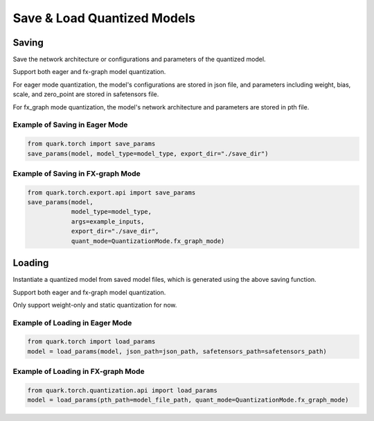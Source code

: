 Save & Load Quantized Models 
============================

Saving
------

Save the network architecture or configurations and parameters of the quantized model.

Support both eager and fx-graph model quantization.

For eager mode quantization, the model's configurations are stored in json file,
and parameters including weight, bias, scale, and zero_point are stored in safetensors file.

For fx_graph mode quantization, the model's network architecture and parameters are stored in pth file.

Example of Saving in Eager Mode
~~~~~~~~~~~~~~~~~~~~~~~~~~~~~~~

.. code:: python

   from quark.torch import save_params
   save_params(model, model_type=model_type, export_dir="./save_dir")

Example of Saving in FX-graph Mode
~~~~~~~~~~~~~~~~~~~~~~~~~~~~~~~~~~

.. code:: python

   from quark.torch.export.api import save_params
   save_params(model,
               model_type=model_type,
               args=example_inputs,
               export_dir="./save_dir",
               quant_mode=QuantizationMode.fx_graph_mode)

Loading
-------

Instantiate a quantized model from saved model files, which is generated
using the above saving function.

Support both eager and fx-graph model quantization.

Only support weight-only and static quantization for now.

Example of Loading in Eager Mode
~~~~~~~~~~~~~~~~~~~~~~~~~~~~~~~~

.. code:: python

   from quark.torch import load_params
   model = load_params(model, json_path=json_path, safetensors_path=safetensors_path)

Example of Loading in FX-graph Mode
~~~~~~~~~~~~~~~~~~~~~~~~~~~~~~~~~~~

.. code:: python

   from quark.torch.quantization.api import load_params
   model = load_params(pth_path=model_file_path, quant_mode=QuantizationMode.fx_graph_mode)
